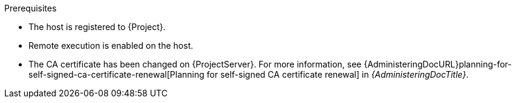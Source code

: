:_mod-docs-content-type: SNIPPET

.Prerequisites
* The host is registered to {Project}.
* Remote execution is enabled on the host.
* The CA certificate has been changed on {ProjectServer}.
For more information, see {AdministeringDocURL}planning-for-self-signed-ca-certificate-renewal[Planning for self-signed CA certificate renewal] in _{AdministeringDocTitle}_.
